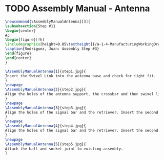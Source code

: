 * TODO Assembly Manual - Antenna
#+BEGIN_SRC tex :tangle yes :tangle Antenna.tex
\newcommand{\AssemblyManualAntenna}[3]{
\subsubsection{Step #1}
\begin{center}
#3
\begin{figure}[!h]
\includegraphics[height=0.85\textheight]{/a-1-4-ManufacturingWorkingDrawing/b-2-AssemblyInstructionManual/c-Antenna/#2}
\caption{Rodriguez, Juan: Assembly Step #3}
\end{figure}
\end{center}
}
#+END_SRC
#+BEGIN_SRC tex :tangle yes :tangle Antenna.tex
\AssemblyManualAntenna{1}{step1.jpg}{
Insert the Swivel Link into the antenna base and check for tight fit.
}
\newpage
\AssemblyManualAntenna{2}{step2.jpg}{
Align the holes of the antenna support, the crossbar and then swivel link. Insert pin a.
}
\newpage
\AssemblyManualAntenna{3}{step3.jpg}{
Align the holes of the signal bar and the retriever. Insert the second pin b.
}
\newpage
\AssemblyManualAntenna{4}{step4.jpg}{
Align the holes of the signal bar and the retriever. Insert the second pin b.
}
\newpage
\AssemblyManualAntenna{5}{step5.jpg}{
Attach the ball and socket joint to existing assembly.
}

#+END_SRC

